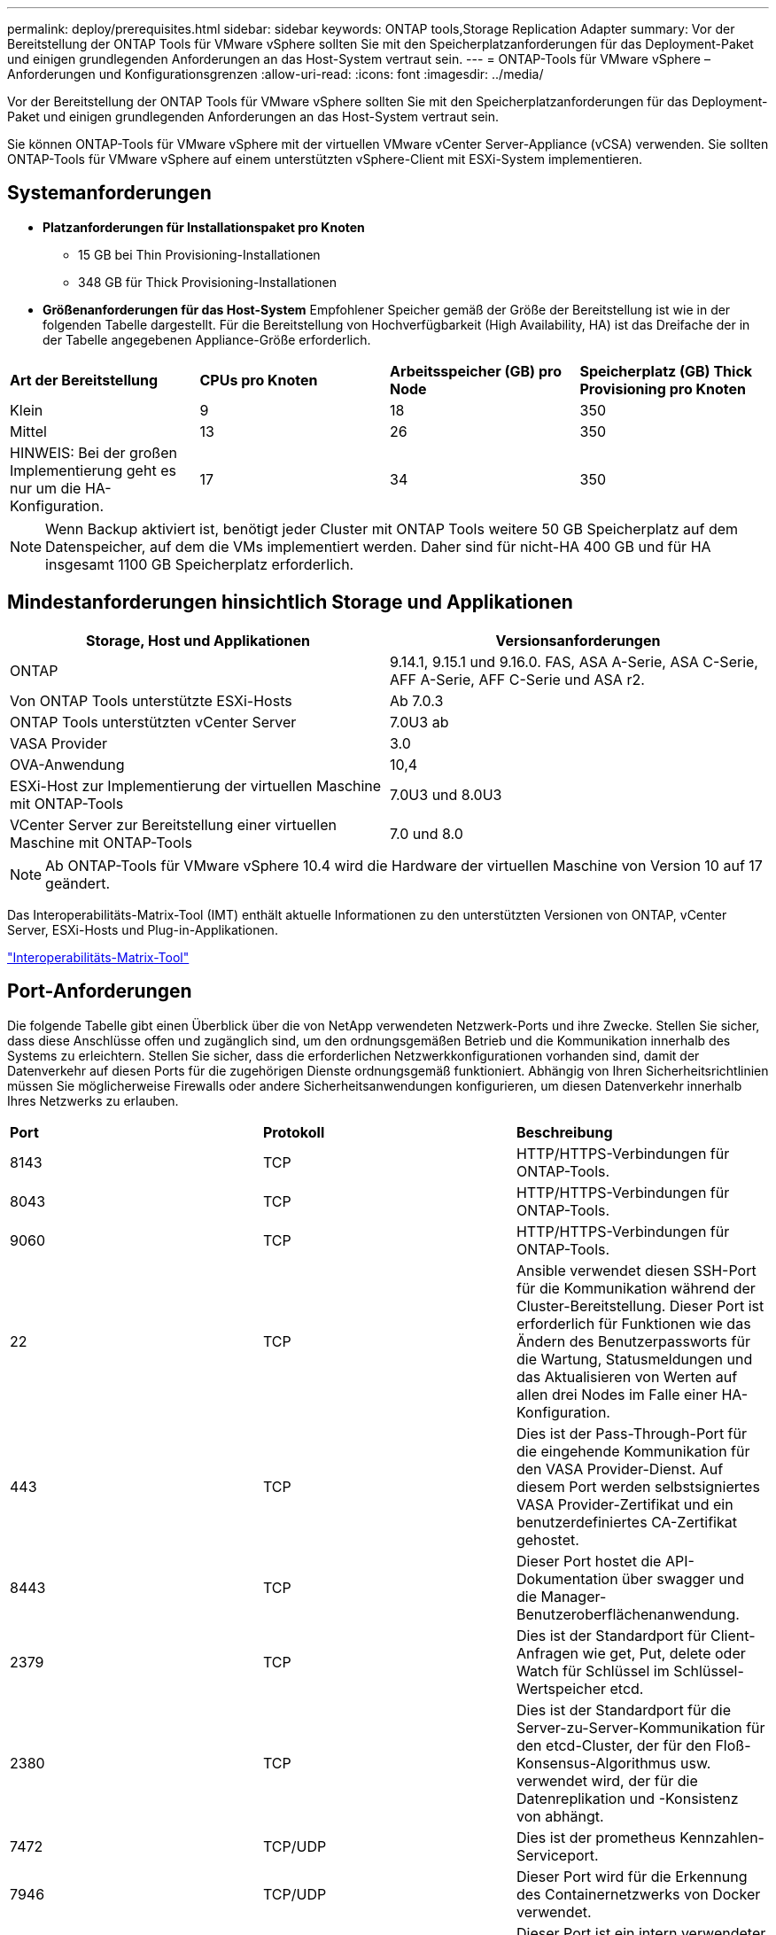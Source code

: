 ---
permalink: deploy/prerequisites.html 
sidebar: sidebar 
keywords: ONTAP tools,Storage Replication Adapter 
summary: Vor der Bereitstellung der ONTAP Tools für VMware vSphere sollten Sie mit den Speicherplatzanforderungen für das Deployment-Paket und einigen grundlegenden Anforderungen an das Host-System vertraut sein. 
---
= ONTAP-Tools für VMware vSphere – Anforderungen und Konfigurationsgrenzen
:allow-uri-read: 
:icons: font
:imagesdir: ../media/


[role="lead"]
Vor der Bereitstellung der ONTAP Tools für VMware vSphere sollten Sie mit den Speicherplatzanforderungen für das Deployment-Paket und einigen grundlegenden Anforderungen an das Host-System vertraut sein.

Sie können ONTAP-Tools für VMware vSphere mit der virtuellen VMware vCenter Server-Appliance (vCSA) verwenden. Sie sollten ONTAP-Tools für VMware vSphere auf einem unterstützten vSphere-Client mit ESXi-System implementieren.



== Systemanforderungen

* *Platzanforderungen für Installationspaket pro Knoten*
+
** 15 GB bei Thin Provisioning-Installationen
** 348 GB für Thick Provisioning-Installationen


* *Größenanforderungen für das Host-System* Empfohlener Speicher gemäß der Größe der Bereitstellung ist wie in der folgenden Tabelle dargestellt. Für die Bereitstellung von Hochverfügbarkeit (High Availability, HA) ist das Dreifache der in der Tabelle angegebenen Appliance-Größe erforderlich.


|===


| *Art der Bereitstellung* | *CPUs pro Knoten* | *Arbeitsspeicher (GB) pro Node* | *Speicherplatz (GB) Thick Provisioning pro Knoten* 


| Klein | 9 | 18 | 350 


| Mittel | 13 | 26 | 350 


| HINWEIS: Bei der großen Implementierung geht es nur um die HA-Konfiguration. | 17 | 34 | 350 
|===

NOTE: Wenn Backup aktiviert ist, benötigt jeder Cluster mit ONTAP Tools weitere 50 GB Speicherplatz auf dem Datenspeicher, auf dem die VMs implementiert werden. Daher sind für nicht-HA 400 GB und für HA insgesamt 1100 GB Speicherplatz erforderlich.



== Mindestanforderungen hinsichtlich Storage und Applikationen

|===
| Storage, Host und Applikationen | Versionsanforderungen 


| ONTAP | 9.14.1, 9.15.1 und 9.16.0. FAS, ASA A-Serie, ASA C-Serie, AFF A-Serie, AFF C-Serie und ASA r2. 


| Von ONTAP Tools unterstützte ESXi-Hosts | Ab 7.0.3 


| ONTAP Tools unterstützten vCenter Server | 7.0U3 ab 


| VASA Provider | 3.0 


| OVA-Anwendung | 10,4 


| ESXi-Host zur Implementierung der virtuellen Maschine mit ONTAP-Tools | 7.0U3 und 8.0U3 


| VCenter Server zur Bereitstellung einer virtuellen Maschine mit ONTAP-Tools | 7.0 und 8.0 
|===

NOTE: Ab ONTAP-Tools für VMware vSphere 10.4 wird die Hardware der virtuellen Maschine von Version 10 auf 17 geändert.

Das Interoperabilitäts-Matrix-Tool (IMT) enthält aktuelle Informationen zu den unterstützten Versionen von ONTAP, vCenter Server, ESXi-Hosts und Plug-in-Applikationen.

https://imt.netapp.com/matrix/imt.jsp?components=105475;&solution=1777&isHWU&src=IMT["Interoperabilitäts-Matrix-Tool"^]



== Port-Anforderungen

Die folgende Tabelle gibt einen Überblick über die von NetApp verwendeten Netzwerk-Ports und ihre Zwecke. Stellen Sie sicher, dass diese Anschlüsse offen und zugänglich sind, um den ordnungsgemäßen Betrieb und die Kommunikation innerhalb des Systems zu erleichtern. Stellen Sie sicher, dass die erforderlichen Netzwerkkonfigurationen vorhanden sind, damit der Datenverkehr auf diesen Ports für die zugehörigen Dienste ordnungsgemäß funktioniert. Abhängig von Ihren Sicherheitsrichtlinien müssen Sie möglicherweise Firewalls oder andere Sicherheitsanwendungen konfigurieren, um diesen Datenverkehr innerhalb Ihres Netzwerks zu erlauben.

|===


| *Port* | *Protokoll* | *Beschreibung* 


| 8143 | TCP | HTTP/HTTPS-Verbindungen für ONTAP-Tools. 


| 8043 | TCP | HTTP/HTTPS-Verbindungen für ONTAP-Tools. 


| 9060 | TCP | HTTP/HTTPS-Verbindungen für ONTAP-Tools. 


| 22 | TCP | Ansible verwendet diesen SSH-Port für die Kommunikation während der Cluster-Bereitstellung. Dieser Port ist erforderlich für Funktionen wie das Ändern des Benutzerpassworts für die Wartung, Statusmeldungen und das Aktualisieren von Werten auf allen drei Nodes im Falle einer HA-Konfiguration. 


| 443 | TCP | Dies ist der Pass-Through-Port für die eingehende Kommunikation für den VASA Provider-Dienst. Auf diesem Port werden selbstsigniertes VASA Provider-Zertifikat und ein benutzerdefiniertes CA-Zertifikat gehostet. 


| 8443 | TCP | Dieser Port hostet die API-Dokumentation über swagger und die Manager-Benutzeroberflächenanwendung. 


| 2379 | TCP | Dies ist der Standardport für Client-Anfragen wie get, Put, delete oder Watch für Schlüssel im Schlüssel-Wertspeicher etcd. 


| 2380 | TCP | Dies ist der Standardport für die Server-zu-Server-Kommunikation für den etcd-Cluster, der für den Floß-Konsensus-Algorithmus usw. verwendet wird, der für die Datenreplikation und -Konsistenz von abhängt. 


| 7472 | TCP/UDP | Dies ist der prometheus Kennzahlen-Serviceport. 


| 7946 | TCP/UDP | Dieser Port wird für die Erkennung des Containernetzwerks von Docker verwendet. 


| 9083 | TCP | Dieser Port ist ein intern verwendeter Service-Port für den VASA Provider-Service. 


| 1162 | UDP | Dies ist der SNMP-Trap-Paketport. 


| 6443 | TCP | Quelle: RKE2 Agenten Knoten. Ziel: REK2 Server Nodes. Beschreibung: Kubernetes API 


| 9345 | TCP | Quelle: RKE2 Agenten Knoten. Ziel: REK2 Server Nodes. Beschreibung: REK2 Supervisor API 


| 8472 | TCP+UDP | Alle Knoten müssen andere Knoten über UDP-Port 8472 erreichen können, wenn Flannel VXLAN verwendet wird. Quelle: Alle RKE2 Knoten. Ziel: Alle REK2-Knoten. Beschreibung: Canal CNI mit VXLAN 


| 10250 | TCP | Quelle: Alle RKE2 Knoten. Ziel: Alle REK2-Knoten. Beschreibung: Kubelet Metriken 


| 30000-32767 | TCP | Quelle: Alle RKE2 Knoten. Ziel: Alle REK2-Knoten. Beschreibung: NodePort Port Portbereich 


| 123 | TCP | Ntpd verwendet diesen Port, um die Validierung des NTP-Servers durchzuführen. 


| 137-139 | TCP/UDP | SMB/Windows-Pakete zur gemeinsamen Nutzung 


| 6789 | TCP | Ceph-Monitor (MON) 


| 3300 | TCP | Ceph-Monitor (MON) 


| 6800-7300 | TCP | Ceph Manager, OSDs und Filesystem (MDS). 


| 80 | TCP | Ceph RADOS Gateway (RGW) 


| 9080 | TCP | VP HTTP/HTTPS-Verbindungen (nur von 127.0.0.0/8 für IPv4 oder ::1/128 für IPv6). 
|===


== Konfigurationsbeschränkungen für die Implementierung von ONTAP Tools für VMware vSphere

Die folgende Tabelle bietet einen Leitfaden zur Konfiguration von ONTAP Tools für VMware vSphere.

|===


| * Bereitstellung* | *Typ* | *Anzahl der VVols* | *Anzahl der Hosts* 


| Ohne HA | Klein (S) | ~12.000 | 32 


| Ohne HA | Mittel (M) | ~24.000 | 64 


| Hochverfügbarkeit | Klein (S) | ~24.000 | 64 


| Hochverfügbarkeit | Mittel (M) | ~50.000 | 128 


| Hochverfügbarkeit | Groß (L) | 100 ~ | 256 [ANMERKUNG] die Anzahl der Hosts in der Tabelle zeigt die Gesamtzahl der Hosts von mehreren vCenter. 
|===


== ONTAP Tools für VMware vSphere – Storage Replication Adapter (SRA)

In der folgenden Tabelle sind die Zahlen aufgeführt, die pro VMware Live Site Recovery-Instanz mithilfe von ONTAP Tools für VMware vSphere unterstützt werden.

|===
| *VCenter-Bereitstellungsgröße* | *Klein* | *Mittel* 


| Gesamtzahl der virtuellen Maschinen, die für den Schutz mithilfe einer Array-basierten Replikation konfiguriert wurden | 2000 | 5000 


| Gesamtzahl der Array-basierten Replikationsschutzgruppen | 250 | 250 


| Gesamtzahl der Schutzgruppen pro Wiederherstellungsplan | 50 | 50 


| Anzahl replizierter Datastores | 255 | 255 


| Anzahl der VMs | 4000 | 7000 
|===
In der folgenden Tabelle sind die Anzahl der VMware Live Site Recovery und die entsprechenden ONTAP Tools für die VMware vSphere Implementierungsgröße aufgeführt.

|===


| *Anzahl der VMware Live Site Recovery Instanzen* | *Größe der Bereitstellung von ONTAP-Tools* 


| Bis Zu 4 | Klein 


| 4 bis 8 | Mittel 


| Mehr als 8 | Groß 
|===
Weitere Informationen finden Sie unter https://techdocs.broadcom.com/us/en/vmware-cis/live-recovery/live-site-recovery/9-0/overview/site-recovery-manager-system-requirements/operational-limits-of-site-recovery-manager.html["Betriebsgrenzen der VMware Live Site Recovery"].
